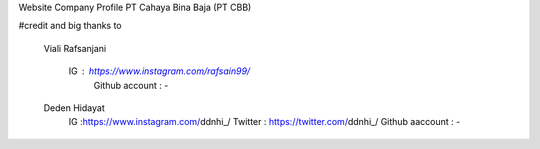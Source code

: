 Website Company Profile PT Cahaya Bina Baja (PT CBB)


#credit and big thanks to

    Viali Rafsanjani

        IG : https://www.instagram.com/rafsain99/
            Github account : -

    Deden Hidayat
        IG :https://www.instagram.com/ddnhi_/ Twitter : https://twitter.com/ddnhi_/ Github aaccount : -
  

